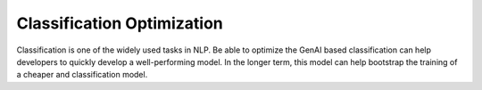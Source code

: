 Classification Optimization
=============================

Classification is one of the widely used tasks in NLP.
Be able to optimize the GenAI based classification can help developers to quickly develop a well-performing model.
In the longer term, this model can help bootstrap the training of a cheaper and classification model.

